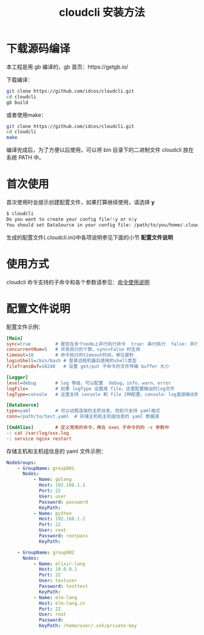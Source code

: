 #+STARTUP: showall
#+OPTIONS: toc:t
#+OPTIONS: num:t
#+OPTIONS: html-postamble:nil
#+LANGUAGE: zh-CN
#+OPTIONS:   ^:{}
#+TITLE: cloudcli 安装方法

* 下载源码编译
本工程是用 gb 编译的，gb 首页：https://getgb.io/

下载编译：
#+BEGIN_SRC sh
git clone https://github.com/idcos/cloudcli.git
cd cloudcli
gb build
#+END_SRC

或者使用make：
#+BEGIN_SRC sh
git clone https://github.com/idcos/cloudcli.git
cd cloudcli
make
#+END_SRC

编译完成后，为了方便以后使用，可以将 bin 目录下的二进制文件 cloudcli 放在系统 PATH 中。

* 首次使用
首次使用时会提示创建配置文件，如果打算继续使用，请选择 *y*
#+BEGIN_SRC sh
$ cloudcli
Do you want to create your config file?(y or n)y
You should set DataSource in your config file: /path/to/you/home/.cloudcli.ini
#+END_SRC

生成的配置文件(.cloudcli.ini)中各项说明参见下面的小节 *配置文件说明*

* 使用方式
cloudcli 命令支持的子命令和各个参数请参见：[[file:doc/cloudcli_commands.org][命令使用说明]]

* 配置文件说明
  配置文件示例：
#+BEGIN_SRC ini
[Main]
sync=true         # 是否在多个node上并行执行命令  true: 串行执行  false: 并行执行
concurrentNum=5   # 并发执行的个数，sync=false 时生效
timeout=10        # 命令执行的timeout时间，单位是秒
loginShell=/bin/bash # 登录远程机器后使用的shell类型
fileTransBuf=10240   # 设置 get/put 子命令的文件传输 buffer 大小

[Logger]
level=debug       # log 等级，可以配置  debug，info，warn，error
logFile=          # 如果 logType 设置成 file，这里配置输出的log文件
logType=console   # 这里支持 console 和 file 2种配置，console：log直接输出到终端，file：log输出到文件

[DataSource]
type=yaml         # 可以远程连接的主机信息，目前只支持 yaml格式
conn=/path/to/test.yaml  # 存储主机和主机组信息的 yaml 数据源

[CmdAlias]        # 定义常用的命令，用在 exec 子命令的的 -c 参数中
-: cat /var/log/xxx.log
-: service nginx restart
#+END_SRC

存储主机和主机组信息的 yaml 文件示例：
#+BEGIN_SRC yaml
NodeGroups:
    - GroupName: group001
      Nodes:
          - Name: golang
            Host: 192.168.1.1
            Port: 22
            User: user
            Password: password
            KeyPath: 
          - Name: python
            Host: 192.168.1.2
            Port: 22
            User: root
            Password: rootpass
            KeyPath: 

    - GroupName: group002
      Nodes:
          - Name: elixir-lang
            Host: 10.0.0.1
            Port: 22
            User: testuser
            Password: testtest
            KeyPath: 
          - Name: elm-lang
            Host: elm-lang.cn
            Port: 22
            User: root
            Password: 
            KeyPath: /home/user/.ssh/private-key
#+END_SRC
